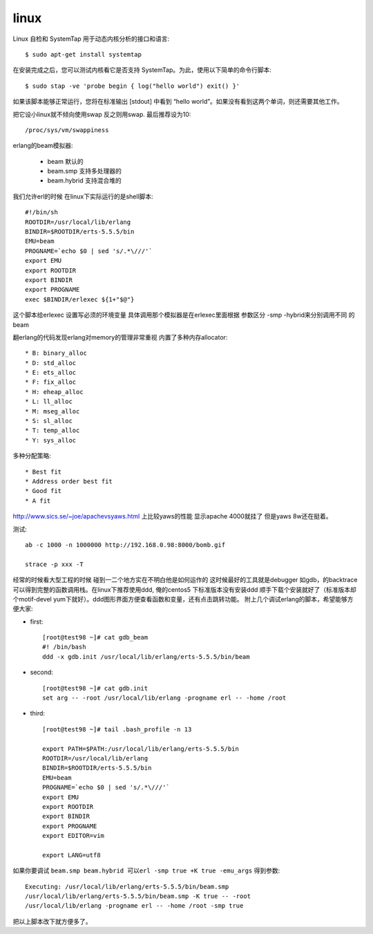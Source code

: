 .. _tmp_linux:

linux
======


Linux 自检和 SystemTap 用于动态内核分析的接口和语言::

    $ sudo apt-get install systemtap

在安装完成之后，您可以测试内核看它是否支持 SystemTap。为此，使用以下简单的命令行脚本::

    $ sudo stap -ve 'probe begin { log("hello world") exit() }'


如果该脚本能够正常运行，您将在标准输出 [stdout] 中看到 “hello world”。如果没有看到这两个单词，则还需要其他工作。


把它设小linux就不倾向使用swap 反之则用swap. 最后推荐设为10::

    /proc/sys/vm/swappiness

erlang的beam模拟器:

    * beam   默认的
    * beam.smp               支持多处理器的
    * beam.hybrid            支持混合堆的



我们允许erl的时候 在linux下实际运行的是shell脚本::


    #!/bin/sh
    ROOTDIR=/usr/local/lib/erlang
    BINDIR=$ROOTDIR/erts-5.5.5/bin
    EMU=beam
    PROGNAME=`echo $0 | sed 's/.*\///'`
    export EMU
    export ROOTDIR
    export BINDIR
    export PROGNAME
    exec $BINDIR/erlexec ${1+"$@"}

这个脚本给erlexec 设置写必须的环境变量 具体调用那个模拟器是在erlexec里面根据 参数区分 -smp -hybrid来分别调用不同
的beam


翻erlang的代码发现erlang对memory的管理非常重视 内置了多种内存allocator::

     * B: binary_alloc
     * D: std_alloc
     * E: ets_alloc
     * F: fix_alloc
     * H: eheap_alloc
     * L: ll_alloc
     * M: mseg_alloc
     * S: sl_alloc
     * T: temp_alloc
     * Y: sys_alloc


多种分配策略::

    * Best fit
    * Address order best fit
    * Good fit
    * A fit

http://www.sics.se/~joe/apachevsyaws.html 上比较yaws的性能 显示apache 4000就挂了 但是yaws 8w还在挺着。

测试::

     ab -c 1000 -n 1000000 http://192.168.0.98:8000/bomb.gif

     strace -p xxx -T

经常的时候看大型工程的时候 碰到一二个地方实在不明白他是如何运作的 这时候最好的工具就是debugger 如gdb，的backtrace 可以得到完整的函数调用栈。在linux下推荐使用ddd, 俺的centos5 下标准版本没有安装ddd 顺手下载个安装就好了（标准版本却个motif-devel yum下就好）。ddd图形界面方便查看函数和变量，还有点击跳转功能。 附上几个调试erlang的脚本，希望能够方便大家:

* first::

    [root@test98 ~]# cat gdb_beam
    #! /bin/bash
    ddd -x gdb.init /usr/local/lib/erlang/erts-5.5.5/bin/beam

* second::

    [root@test98 ~]# cat gdb.init
    set arg -- -root /usr/local/lib/erlang -progname erl -- -home /root

* third::

     [root@test98 ~]# tail .bash_profile -n 13

     export PATH=$PATH:/usr/local/lib/erlang/erts-5.5.5/bin
     ROOTDIR=/usr/local/lib/erlang
     BINDIR=$ROOTDIR/erts-5.5.5/bin
     EMU=beam
     PROGNAME=`echo $0 | sed 's/.*\///'`
     export EMU
     export ROOTDIR
     export BINDIR
     export PROGNAME
     export EDITOR=vim

     export LANG=utf8

如果你要调试 ``beam.smp beam.hybrid 可以erl -smp true +K true -emu_args`` 得到参数::

    Executing: /usr/local/lib/erlang/erts-5.5.5/bin/beam.smp 
    /usr/local/lib/erlang/erts-5.5.5/bin/beam.smp -K true -- -root 
    /usr/local/lib/erlang -progname erl -- -home /root -smp true

把以上脚本改下就方便多了。

